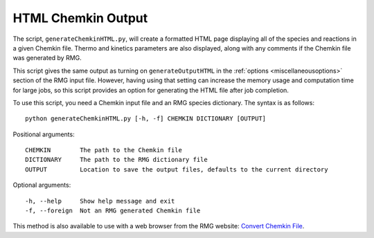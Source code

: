 .. _generateChemkinHTML:

*******************
HTML Chemkin Output
*******************

The script, ``generateChemkinHTML.py``, will create a formatted HTML page displaying
all of the species and reactions in a given Chemkin file. Thermo and kinetics parameters
are also displayed, along with any comments if the Chemkin file was generated by RMG.

This script gives the same output as turning on ``generateOutputHTML`` in the :ref:`options <miscellaneousoptions>`
section of the RMG input file. However, having using that setting can increase the
memory usage and computation time for large jobs, so this script provides an option
for generating the HTML file after job completion.

To use this script, you need a Chemkin input file and an RMG species dictionary.
The syntax is as follows::

    python generateChemkinHTML.py [-h, -f] CHEMKIN DICTIONARY [OUTPUT]

Positional arguments::

    CHEMKIN        The path to the Chemkin file
    DICTIONARY     The path to the RMG dictionary file
    OUTPUT         Location to save the output files, defaults to the current directory

Optional arguments::

    -h, --help     Show help message and exit
    -f, --foreign  Not an RMG generated Chemkin file


This method is also available to use with a web browser from the RMG website: `Convert Chemkin File <https://rmg.mit.edu/tools/chemkin>`_.

